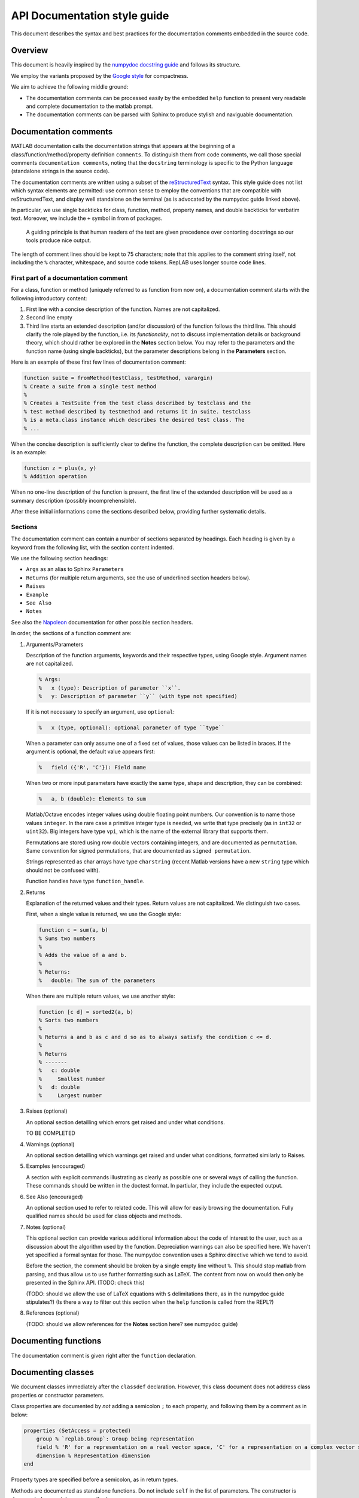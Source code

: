 API Documentation style guide
=============================

This document describes the syntax and best practices for the
documentation comments embedded in the source code.

Overview
--------

This document is heavily inspired by the `numpydoc docstring
guide <https://numpydoc.readthedocs.io/en/latest/format.html#docstring-standard>`__
and follows its structure.

We employ the variants proposed by the `Google
style <https://sphinxcontrib-napoleon.readthedocs.io/en/latest/example_google.html>`__
for compactness.

We aim to achieve the following middle ground:

-  The documentation comments can be processed easily by the embedded
   ``help`` function to present very readable and complete documentation
   to the matlab prompt.

-  The documentation comments can be parsed with Sphinx to produce
   stylish and naviguable documentation.

Documentation comments
----------------------

MATLAB documentation calls the documentation strings that appears at the
beginning of a class/function/method/property definition ``comments``.
To distinguish them from code comments, we call those special comments
``documentation comments``, noting that the ``docstring`` terminology is
specific to the Python language (standalone strings in the source code).

The documentation comments are written using a subset of the
`reStructuredText <http://docutils.sourceforge.net/rst.html>`__ syntax.
This style guide does not list which syntax elements are permitted: use
common sense to employ the conventions that are compatible with
reStructuredText, and display well standalone on the terminal (as is
advocated by the numpydoc guide linked above).

In particular, we use single backticks for class, function, method,
property names, and double backticks for verbatim text. Moreover, we
include the ``+`` symbol in from of packages.

    A guiding principle is that human readers of the text are given
    precedence over contorting docstrings so our tools produce nice
    output.

The length of comment lines should be kept to 75 characters; note that
this applies to the comment string itself, not including the ``%``
character, whitespace, and source code tokens. RepLAB uses longer source
code lines.

First part of a documentation comment
~~~~~~~~~~~~~~~~~~~~~~~~~~~~~~~~~~~~~

For a class, function or method (uniquely referred to as function from
now on), a documentation comment starts with the following introductory
content:

1. First line with a concise description of the function. Names are not
   capitalized.

2. Second line empty

3. Third line starts an extended description (and/or discussion) of the
   function follows the third line. This should clarify the role played
   by the function, i.e. its *functionality*, not to discuss
   implementation details or background theory, which should rather be
   explored in the **Notes** section below. You may refer to the
   parameters and the function name (using single backticks), but the
   parameter descriptions belong in the **Parameters** section.

Here is an example of these first few lines of documentation comment:

.. code:: matlab

    function suite = fromMethod(testClass, testMethod, varargin)
    % Create a suite from a single test method
    %
    % Creates a TestSuite from the test class described by testclass and the
    % test method described by testmethod and returns it in suite. testclass
    % is a meta.class instance which describes the desired test class. The
    % ...

When the concise description is sufficiently clear to define the
function, the complete description can be omitted. Here is an example:

.. code:: matlab

    function z = plus(x, y)
    % Addition operation

When no one-line description of the function is present, the first line
of the extended description will be used as a summary description
(possibly incomprehensible).

After these initial informations come the sections described below,
providing further systematic details.

Sections
~~~~~~~~

The documentation comment can contain a number of sections separated by
headings. Each heading is given by a keyword from the following list,
with the section content indented.

We use the following section headings:

-  ``Args`` as an alias to Sphinx ``Parameters``

-  ``Returns`` (for multiple return arguments, see the use of underlined
   section headers below).

-  ``Raises``

-  ``Example``

-  ``See Also``

-  ``Notes``

See also the
`Napoleon <https://www.sphinx-doc.org/en/master/usage/extensions/napoleon.html>`__
documentation for other possible section headers.

In order, the sections of a function comment are:

1. Arguments/Parameters

   Description of the function arguments, keywords and their respective
   types, using Google style. Argument names are not capitalized.

   .. code:: matlab

      % Args:
      %   x (type): Description of parameter ``x``.
      %   y: Description of parameter ``y`` (with type not specified)

   If it is not necessary to specify an argument, use ``optional``:

   .. code:: matlab

      %   x (type, optional): optional parameter of type ``type``

   When a parameter can only assume one of a fixed set of values, those
   values can be listed in braces. If the argument is optional, the default
   value appears first:

   .. code:: matlab

      %   field ({'R', 'C'}): Field name

   When two or more input parameters have exactly the same type, shape and
   description, they can be combined:

   .. code:: matlab

      %   a, b (double): Elements to sum

   Matlab/Octave encodes integer values using double floating point
   numbers. Our convention is to name those values ``integer``. In the rare
   case a primitive integer type is needed, we write that type precisely
   (as in ``int32`` or ``uint32``). Big integers have type ``vpi``, which
   is the name of the external library that supports them.

   Permutations are stored using row double vectors containing integers,
   and are documented as ``permutation``. Same convention for signed
   permutations, that are documented as ``signed permutation``.

   Strings represented as char arrays have type ``charstring`` (recent
   Matlab versions have a new ``string`` type which should not be confused
   with).

   Function handles have type ``function_handle``.

2. Returns

   Explanation of the returned values and their types. Return values are
   not capitalized. We distinguish two cases.

   First, when a single value is returned, we use the Google style:

   .. code:: matlab

      function c = sum(a, b)
      % Sums two numbers
      %
      % Adds the value of a and b.
      %
      % Returns:
      %   double: The sum of the parameters

   When there are multiple return values, we use another style:

   .. code:: matlab

      function [c d] = sorted2(a, b)
      % Sorts two numbers
      %
      % Returns a and b as c and d so as to always satisfy the condition c <= d.
      %
      % Returns
      % -------
      %   c: double
      %     Smallest number
      %   d: double
      %     Largest number

3. Raises (optional)

   An optional section detailling which errors get raised and under what
   conditions.

   TO BE COMPLETED

4. Warnings (optional)

   An optional section detailling which warnings get raised and under what
   conditions, formatted similarly to Raises.

5. Examples (encouraged)

   A section with explicit commands illustrating as clearly as possible one
   or several ways of calling the function. These commands should be
   written in the doctest format. In partiular, they include the expected
   output.

6. See Also (encouraged)

   An optional section used to refer to related code. This will allow for
   easily browsing the documentation. Fully qualified names should be used
   for class objects and methods.

7. Notes (optional)

   This optional section can provide various additional information about
   the code of interest to the user, such as a discussion about the
   algorithm used by the function. Depreciation warnings can also be
   specified here. We haven't yet specified a formal syntax for those. The
   numpydoc convention uses a Sphinx directive which we tend to avoid.

   Before the section, the comment should be broken by a single empty line
   without ``%``. This should stop matlab from parsing, and thus allow us
   to use further formatting such as LaTeX. The content from now on would
   then only be presented in the Sphinx API. (TODO: check this)

   (TODO: should we allow the use of LaTeX equations with ``$``
   delimitations there, as in the numpydoc guide stipulates?) (Is there a
   way to filter out this section when the ``help`` function is called from
   the REPL?)

8. References (optional)

   (TODO: should we allow references for the **Notes** section here? see
   numpydoc guide)

Documenting functions
---------------------

The documentation comment is given right after the ``function``
declaration.

Documenting classes
-------------------

We document classes immediately after the ``classdef`` declaration.
However, this class document does not address class properties or
constructor parameters.

Class properties are documented by *not* adding a semicolon ``;`` to
each property, and following them by a comment as in below:

.. code:: matlab

    properties (SetAccess = protected)
        group % `replab.Group`: Group being representation
        field % 'R' for a representation on a real vector space, 'C' for a representation on a complex vector space
        dimension % Representation dimension
    end

Property types are specified before a semicolon, as in return types.

Methods are documented as standalone functions. Do not include ``self``
in the list of parameters. The constructor is documented separately as
any method.

Abstract methods should have a single code line in their body
``error('Abstract');``.

Documenting types
-----------------

- row cell vectors of a particular type: ``cell{1,:} of TYPE`` or ``cell{1,n} of TYPE``

- row double vectors ``double(1,n)`` or ``double(1,:)``

- square matrices ``double(n,n)``

- matrices ``double(m,n)`` if `m`, `n` are used elsewhere, or `double(:,:)` if the sizes are not referenced elsewhere

- ``charstring`` for row char vectors used as strings (as opposed to the new ``string`` Matlab type unsupported by Octave)

- ``integer`` for integers stored as doubles

- RepLAB own types using Sphinx reference syntax with backticks

Other points
------------

-  Equations: we do not use currently LaTeX formatting. (TODO: should
   we, in the future?)

-  We use sparingly the reST conventions for italics, bold and
   monospace, but not for variable names. Only package, method, function
   and class names should be written between single backticks, so that
   the reference is valid for our infrastructure. One cannot use single
   backticks for argument names. Matlab/YALMIP objects can be referred
   with single backticks, as long as they are in the global scope.

-  Use fully qualified references in the first line comment, because that first line comment
   will be used in descriptions of subclasses in other packages.
